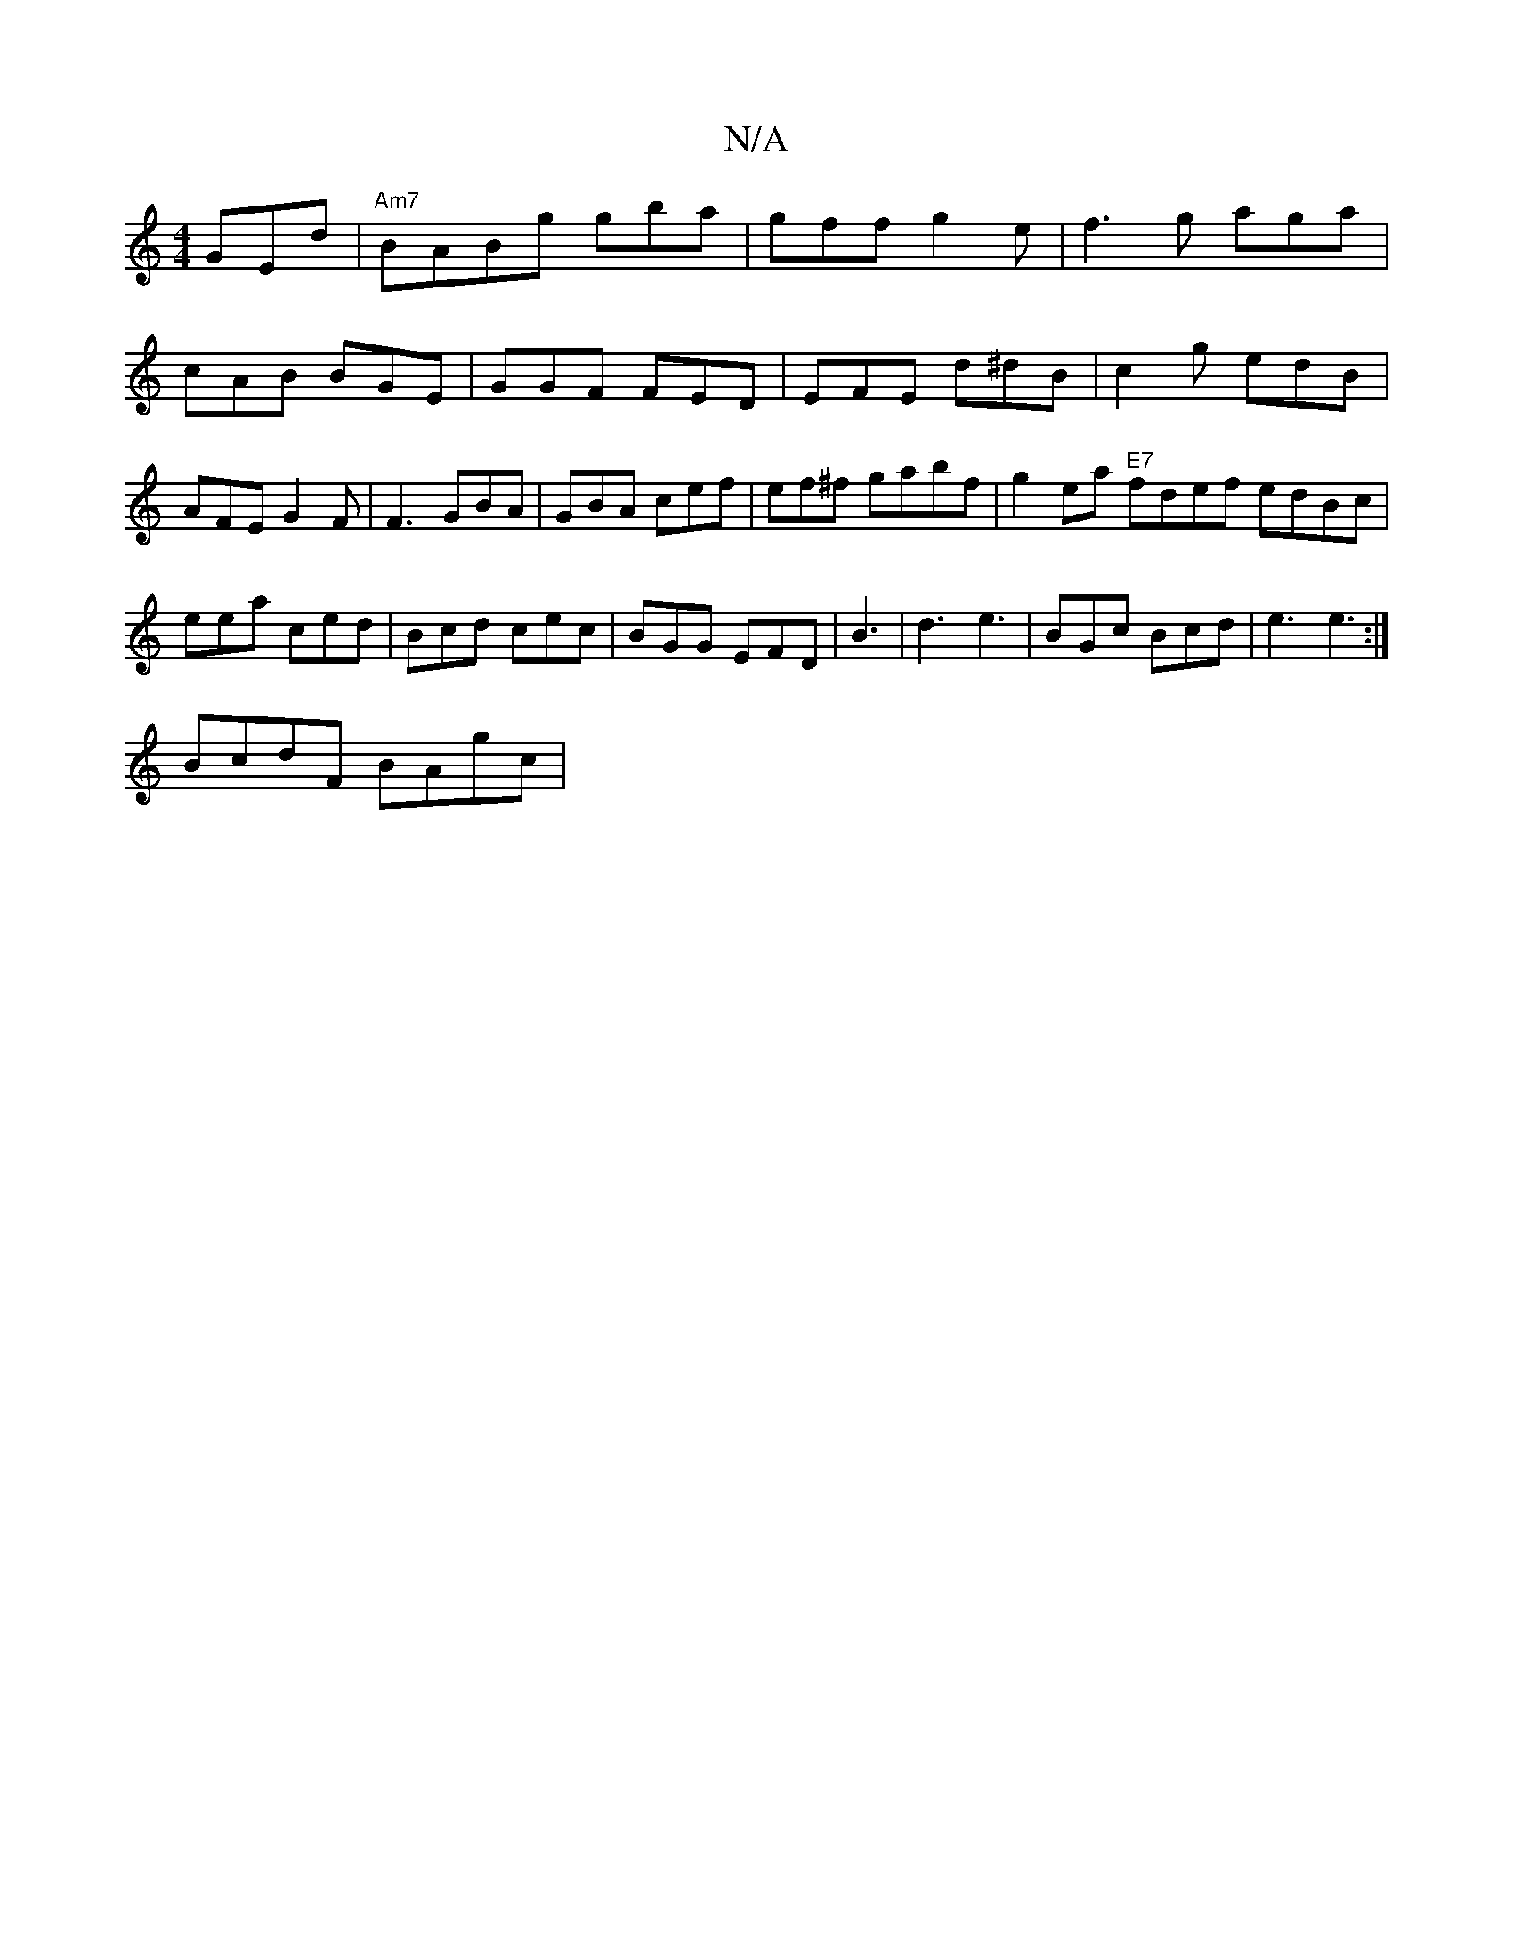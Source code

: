 X:1
T:N/A
M:4/4
R:N/A
K:Cmajor
GEd|"Am7"BABg gba|gff g2e | f3g aga | cAB BGE | GGF FED|EFE d^dB | c2g edB|AFE G2 F | F3 GBA|GBA cef | ef^f gabf|g2 ea "E7"fdef edBc|
eea ced | Bcd cec|BGG EFD|B3 |d3 e3 | BGc Bcd|e3 e3 :|[
BcdF BAgc|